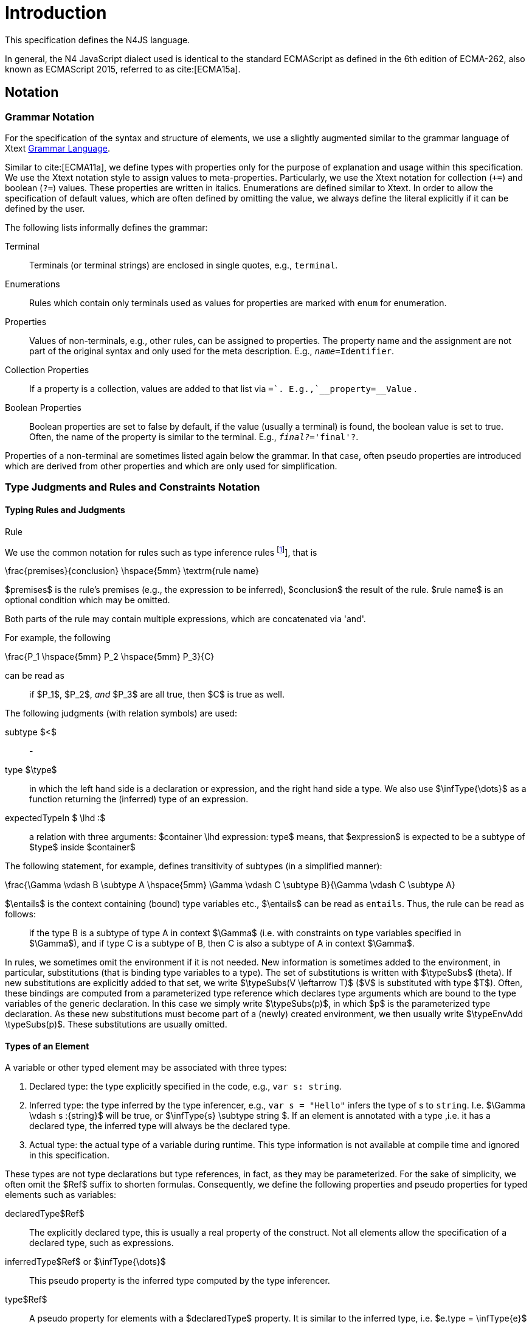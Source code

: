 
= Introduction
:find:

////
Copyright (c) 2017 NumberFour AG.
All rights reserved. This program and the accompanying materials
are made available under the terms of the Eclipse Public License v1.0
which accompanies this distribution, and is available at
http://www.eclipse.org/legal/epl-v10.html

Contributors:
  NumberFour AG - Initial API and implementation
////

This specification defines the N4JS language.

In general, the N4 JavaScript dialect used is identical to the standard ECMAScript as defined in the 6th edition of
ECMA-262, also known as ECMAScript 2015, referred to as cite:[ECMA15a].

[.language-n4js]
== Notation

=== Grammar Notation

For the specification of the syntax and structure of elements, we use a
slightly augmented similar to the grammar language of Xtext http://www.eclipse.org/Xtext/documentation/301_grammarlanguage.html[Grammar Language].

Similar to cite:[ECMA11a], we define types with properties only for the purpose of explanation and usage within this specification.
We use the Xtext notation style to assign values to meta-properties.
Particularly, we use the Xtext notation for collection (`+=`) and boolean (`?=`) values.
These properties are written in italics. Enumerations are defined similar to Xtext.
In order to allow the specification of default values, which are often defined by omitting the value, we always define the literal explicitly if it can be defined by the user.

The following lists informally defines the grammar:


Terminal::
  Terminals (or terminal strings) are enclosed in single quotes, e.g., `terminal`.
Enumerations::
  Rules which contain only terminals used as values for properties are
  marked with `enum` for enumeration.
Properties::
  Values of non-terminals, e.g., other rules, can be assigned to
  properties. The property name and the assignment are not part of the
  original syntax and only used for the meta description. E.g., `__name=__Identifier`.
Collection Properties::
  If a property is a collection, values are added to that list via `+=`.
  E.g.,`__property+=__Value` .
Boolean Properties::
  Boolean properties are set to false by default, if the value (usually
  a terminal) is found, the boolean value is set to true. Often, the
  name of the property is similar to the terminal. E.g., `__final?__='final'?`.

Properties of a non-terminal are sometimes listed again below the
grammar. In that case, often pseudo properties are introduced which are
derived from other properties and which are only used for
simplification.

=== Type Judgments and Rules and Constraints Notation

==== Typing Rules and Judgments

.Rule
[def]
--
We use the common notation for rules such as type inference rules footnote:[A brief introduction can be found at http://www.cs.cornell.edu/~ross/publications/mixedsite/tutorial.html. In general, we refer the reader to cite:[Pierce02a]], that is

[math]
++++
\frac{premises}{conclusion} \hspace{5mm} \textrm{rule name}
++++

$premises$ is the rule’s premises (e.g., the expression to be inferred), $conclusion$ the result of the rule.
$rule name$ is an optional condition which may be omitted.

Both parts of the rule may contain multiple expressions, which are concatenated via 'and'.

For example, the following

[math]
++++
\frac{P_1 \hspace{5mm}  P_2 \hspace{5mm} P_3}{C}
++++

can be read as

[quote]
if $P_1$, $P_2$, _and_ $P_3$ are all true, then $C$ is true as well.

--

The following judgments (with relation symbols) are used:


subtype $<$ ::
-

type $\type$ ::
in which the left hand side is a declaration or expression, and the right hand side a type.
We also use $\infType{\dots}$ as a function returning the (inferred) type of an expression.

expectedTypeIn $ \lhd :$ ::
a relation with three arguments:
  $container \lhd expression: type$ means, that
  $expression$ is expected to be a subtype of
  $type$ inside $container$

The following statement, for example, defines transitivity of subtypes
(in a simplified manner):

[math]
++++
\frac{\Gamma \vdash B  \subtype A \hspace{5mm} \Gamma \vdash C \subtype B}{\Gamma \vdash C \subtype A}
++++

$\entails$ is the context containing (bound) type variables etc., $\entails$ can be read as `entails`.
Thus, the rule can be read as follows:

[quote]
if the type B is a subtype of type A in context $\Gamma$ (i.e. with constraints on type variables specified in $\Gamma$), and if type C is a subtype of B, then C is also a subtype of A in context $\Gamma$.


In rules, we sometimes omit the environment if it is not needed.
New information is sometimes added to the environment, in particular, substitutions (that is binding type variables to a type).
The set of substitutions is written with $\typeSubs$ (theta).
If new substitutions are explicitly added to that set, we write $\typeSubs(V \leftarrow T)$ ($V$ is substituted with type $T$).
Often, these bindings are computed from a parameterized type reference which declares type arguments which are bound to the type variables of the generic declaration.
In this case we simply write $\typeSubs(p)$, in which $p$ is the parameterized type declaration.
As these new substitutions must become part of a (newly) created environment, we then usually write $\typeEnvAdd \typeSubs(p)$.
These substitutions are usually omitted.

==== Types of an Element

A variable or other typed element may be associated with three types:

1.  Declared type: the type explicitly specified in the code, e.g., `var s: string`.
2.  Inferred type: the type inferred by the type inferencer, e.g., `var s = "Hello"` infers the type of s to `string`. I.e.
$\Gamma \vdash s :{string}$ will be true, or $\infType{s} \subtype string $.
If an element is annotated with a type ,i.e. it has a declared type, the inferred type will always be the declared type.
3.  Actual type: the actual type of a variable during runtime.
This type information is not available at compile time and ignored in this specification.

These types are not type declarations but type references, in fact, as they may be parameterized.
For the sake of simplicity, we often omit the $Ref$ suffix to shorten formulas.
Consequently, we define the following properties and pseudo properties for typed elements such as variables:


declaredType$Ref$ :: The explicitly declared type, this is usually a real property of the construct.
Not all elements allow the specification of a declared type, such as expressions.

inferredType$Ref$ or $\infType{\dots}$:: This pseudo property is the inferred type computed by the type inferencer.

type$Ref$ :: A pseudo property for elements with a $declaredType$ property.
It is similar to the inferred type, i.e. $e.type = \infType{e}$

[.language-n4js]
== Auxiliary Functions

This section describes some auxiliary functions required for definition of type inference rules later on.

=== Binding

Binding an identifier (variable reference) to a variable declaration (or
variable definition) is not part of this specification as this is
standard ECMAScript functionality. However, some valid ECMAScript
bindings are permitted due to visibility constraints.

.Binding Relation
[def]
--
We define a pseudo relation

[math]
++++
bind: VariableReference \times VariableDeclaration
++++

which binds a reference, i.e. an identifier, to a declaration (e.g.,variable declaration).

Binding of variable references to declaration is defined by ECMAScript already.
Type references only occur in type expressions, how these are handled is explained in <<_type-expressions>>.

We usually omit this binding mechanism in most rules and use the reference similarly to the declaration or definition it is bound to.
If a variable reference $r$, for example, is bound to a variable declaration $D$, i.e. $bind(r,D)$, we simply write $r.type$ instead of $bind(r,D), D.type$ to refer to the type expression
(of the variable).footnote:[One can interpret this similar to delegate methods, that is, instead of writing [.language-n4js]`r.binding().getType()`, a method [.language-n4js]`r.getType()\{return binding().getType();` is defined.]

--

A `DeclaredType` references the type declaration by its simple name that has been imported from a module specifier.
We define the method $bind$ for declared types as well:

.Binding Relation of Types
[def]
--
We define a pseudo relation

[math]
++++
bind: DeclaredType \times Class|Interface|Enum
++++

which binds a type reference, i.e. a simple name, to the type declaration.
--

=== Merging Types

In some cases we have to merge types, e.g., types of a union type or item types of an array.
For that purpose, we define a method $merge$ as follows.

.Merge Function
[def]
--
We define a pseudo function

[math]
++++
merge: Type \times \dots \times Type \to \powerset(Type)
++++

The idea of this function is to remove duplicates.
For example; if a union type contains two type expressions $te_1$ and $te_k$, and if $\tau(te_1)=\tau(te_2)$, then $merge(\tau(te_1), \tau(te_2))$ contains only one element.
The order of the elements is lost, however.
--

==== Logic Formulas

In general, we use a pragmatic mixture of pseudo code, predicate logic, and OCL.
Within constraints (also within the inference rules), the properties defined in the grammar are used.

In some rules, it is necessary to type the rule variables.
Instead of explicitly checking the metatype (via $\mu(X)=:{MetaType}$), we precede the variable with the type, that is: ${MetaType} X$.

Instead of "type casting" elements, often properties are simply accessed.
If an element does not define that element, it is either assumed to be false or null by default.

If a property $p$ is optional and not set, we write $p=null$ to test its absence.
Note that $p=null$ is different from $p=Null$, as the latter refers to the null type.
Non-terminals may implicitly be subclasses.
In that case, the concrete non-terminal, or type, of a property may be subject for a test in a constraint.

=== Symbols and Font Convention

Variables and their properties are printed in italic when used in formulas (such as rules).
A dot-notation is used for member access, e.g. $v.name$.
Also defined functions are printed in italic, e.g., $acc(r,D)$.
Properties which define sets are usually ordered and we assume 0-indexed access to elements, the index subscripted, e.g., $v.methods_i$.

We use the following symbols and font conventions:


$\land$, $\lor$, $\lxor$, $\lnot$::
Logical and, or, exclusive or (xor), and not.

$\to$, $\iff$, $\lif$, $\lthen$, $\lelse$ ::
Logical implication, if and only if, and if-then-else.

$\TRUE$, $\FALSE$, $\NULL$, $\emptyset$::
Boolean true, boolean false, null (i.e., not specified, e.g.,
$v.sup=$ means that there are is no $sup$
(super class) specified), empty set.

$\in$, $\notin$, $\cup$, $\cap$, $|x|$::
Element of, not an element of, union set, intersection set,
cardinality of set x.

$\powerset (X)$::
Power set of $X$, i.e.
$\powerset(X) = \{ U: U \subseteq X \}$.

$\exists$, $\nexists$, $\forall$::
Exists, not exists, for all; we write $\exists x,\dots,z: P(x,\dots,z)$ and say
+
[quote]
"there exists $x,\dots,z$ such that predicate $P$ is true".
+
Note that $\nexists x: P(x) \iff \forall x: \lnot P(x)$.

$\mu(\dots)$::
(mu) read "*metatype of*"; metatype of a variable or property, e.g.,
+
[math]
++++
\lif \mu(x)=:{Class} \lthen  \lelse
++++

$\seq{x}$::
Sequence of elements $x_1,\dots,x_n$. E.g., if we want to
define a constraint that the owner of a members of a class
$C$ is the class, we simply write
+
[math]
++++
C.\seq{members}.owner = C
++++
+
instead of
+
[math]
++++
\forall m \in C.members: m.owner=C
++++
+
or even more complicated with index variables.

Sequences are 1-based, e.g., a sequence $s$ with length $|s|=n$, has elements $s_1, \dots, s_n$.

